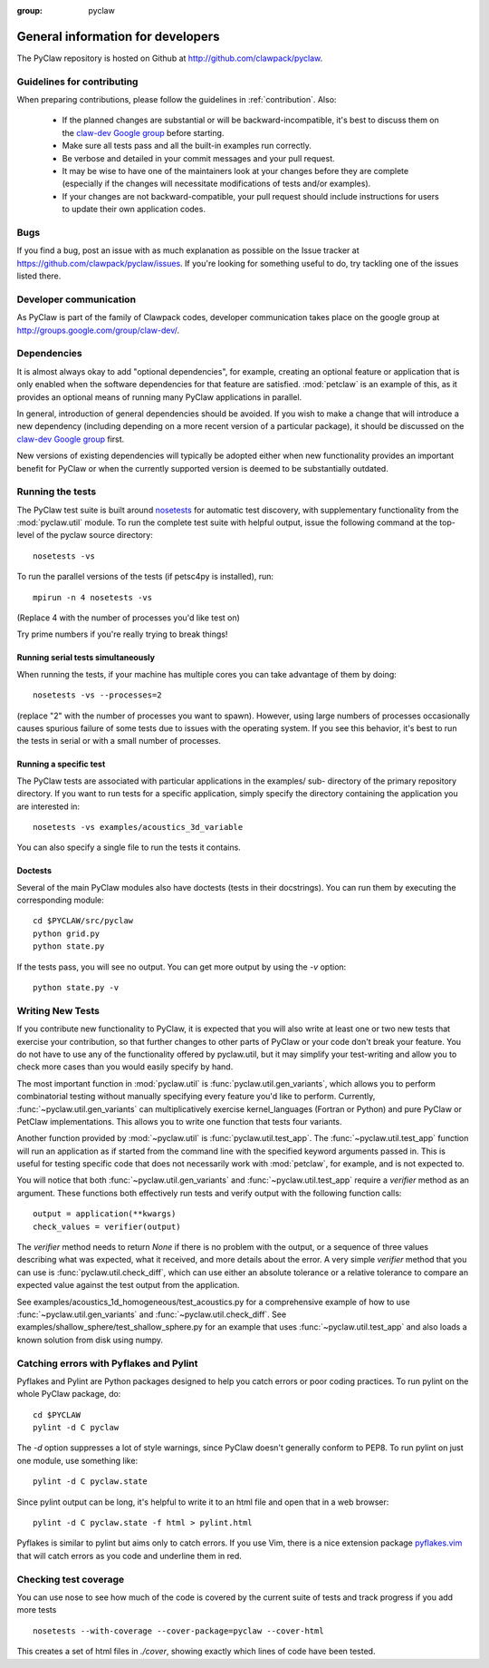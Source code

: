 :group: pyclaw

.. _develop:

==================================
General information for developers
==================================

The PyClaw repository is hosted on Github at 
http://github.com/clawpack/pyclaw.  


Guidelines for contributing
==================================
When preparing contributions, please follow the guidelines in
:ref:`contribution`.  Also:

    * If the planned changes are substantial or will be backward-incompatible,
      it's best to discuss them on the `claw-dev Google group
      <http://groups.google.com/group/claw-dev>`_ before starting.
      
    * Make sure all tests pass and all the built-in examples run correctly.

    * Be verbose and detailed in your commit messages and your pull request.

    * It may be wise to have one of the maintainers look at your changes before
      they are complete
      (especially if the changes will necessitate modifications of tests
      and/or examples).

    * If your changes are not backward-compatible, your pull request should 
      include instructions for users to update their own application codes.

Bugs
===============
If you find a bug, post an issue with as much explanation as possible on the
Issue tracker at https://github.com/clawpack/pyclaw/issues.  If you're looking 
for something useful to do, try tackling one of the issues listed there.

Developer communication
============================

As PyClaw is part of the family of Clawpack codes, developer communication
takes place on the google group at http://groups.google.com/group/claw-dev/.

Dependencies
============================

It is almost always okay to add "optional dependencies", for example,  creating
an optional feature or application that is only enabled when the software
dependencies for that feature are satisfied.  :mod:`petclaw` is an example of
this, as it provides an optional means of running many PyClaw applications in
parallel.

In general, introduction of general dependencies 
should be avoided.  If you wish to make a change that
will introduce a new dependency (including depending on a more
recent version of a particular package), it should be discussed
on the `claw-dev Google group`_
first.

New versions of existing dependencies will typically be adopted 
either when new functionality provides an important benefit for
PyClaw or when the currently supported version is deemed to be
substantially outdated.

Running the tests
============================

The PyClaw test suite is built around `nosetests
<http://nose.readthedocs.org/en/latest/>`_ for automatic test discovery, with
supplementary functionality from the :mod:`pyclaw.util` module.  To run the
complete test suite with helpful output, issue the following command at the 
top-level of the pyclaw source directory::

    nosetests -vs

To run the parallel versions of the tests (if petsc4py is installed), run::

    mpirun -n 4 nosetests -vs

(Replace 4 with the number of processes you'd like test on)  

Try prime numbers if you're really trying to break things!

Running serial tests simultaneously
-----------------------------------

When running the tests, if your machine has multiple cores you can take
advantage of them by doing::

    nosetests -vs --processes=2

(replace "2" with the number of processes you want to spawn). However, using
large numbers of processes occasionally causes spurious failure of some tests
due to issues with the operating system.  If you see this behavior, it's best 
to run the tests in serial or with a small number of processes.

Running a specific test
-----------------------

The PyClaw tests are associated with particular applications in the examples/ sub-
directory of the primary repository directory.  If you want to run tests for a
specific application, simply specify the directory containing the application
you are interested in::

   nosetests -vs examples/acoustics_3d_variable

You can also specify a single file to run the tests it contains.

Doctests
--------------

Several of the main PyClaw modules also have doctests (tests in their
docstrings). You can run them by executing the corresponding module::

    cd $PYCLAW/src/pyclaw
    python grid.py
    python state.py

If the tests pass, you will see no output.  You can get more output by using 
the `-v` option::

    python state.py -v

Writing New Tests
==================

If you contribute new functionality to PyClaw, it is expected that you will also
write at least one or two new tests that exercise your contribution, so that
further changes to other parts of PyClaw or your code don't break your feature.
You do not have to use any of the functionality offered by pyclaw.util, but it
may simplify your test-writing and allow you to check more cases than you would
easily specify by hand.

The most important function in :mod:`pyclaw.util` is
:func:`pyclaw.util.gen_variants`, which allows you to perform combinatorial
testing without manually specifying every feature you'd like to perform.
Currently, :func:`~pyclaw.util.gen_variants` can multiplicatively exercise
kernel_languages (Fortran or Python) and pure PyClaw or PetClaw implementations.
This allows you to write one function that tests four variants.

Another function provided by :mod:`~pyclaw.util` is
:func:`pyclaw.util.test_app`. The :func:`~pyclaw.util.test_app` function will
run an application as if started from the command line with the specified
keyword arguments passed in.  This is useful for testing specific code that does
not necessarily work with :mod:`petclaw`, for example, and is not expected to.

You will notice that both :func:`~pyclaw.util.gen_variants` and
:func:`~pyclaw.util.test_app` require a `verifier` method as an argument. 
These functions both effectively run tests and verify output with the following
function calls::
 
        output = application(**kwargs)
        check_values = verifier(output)

The `verifier` method needs to return `None` if there is no problem with the
output, or a sequence of three values describing what was expected, what it
received, and more details about the error.  A very simple `verifier` method
that you can use is :func:`pyclaw.util.check_diff`, which can use either an
absolute tolerance or a relative tolerance to compare an expected value against
the test output from the application.

See examples/acoustics_1d_homogeneous/test_acoustics.py for a comprehensive example
of how to use :func:`~pyclaw.util.gen_variants` and
:func:`~pyclaw.util.check_diff`. See examples/shallow_sphere/test_shallow_sphere.py
for an example that uses :func:`~pyclaw.util.test_app` and also loads a known
solution from disk using numpy.

Catching errors with Pyflakes and Pylint
===========================================

Pyflakes and Pylint are Python packages designed to help you catch errors or
poor coding practices.  To run pylint on the whole PyClaw package, do::

    cd $PYCLAW
    pylint -d C pyclaw

The `-d` option suppresses a lot of style warnings, since PyClaw doesn't
generally conform to PEP8.  To run pylint on just one module, use something
like::

    pylint -d C pyclaw.state

Since pylint output can be long, it's helpful to write it to an html file
and open that in a web browser::

    pylint -d C pyclaw.state -f html > pylint.html

Pyflakes is similar to pylint but aims only to catch errors.  If you
use Vim, there is a nice extension package 
`pyflakes.vim <https://github.com/kevinw/pyflakes-vim>`_
that will catch errors as you code and underline them in red.

Checking test coverage
========================
You can use nose to see how much of the code is covered by the current
suite of tests and track progress if you add more tests ::

    nosetests --with-coverage --cover-package=pyclaw --cover-html

This creates a set of html files in `./cover`, showing exactly which lines
of code have been tested.
